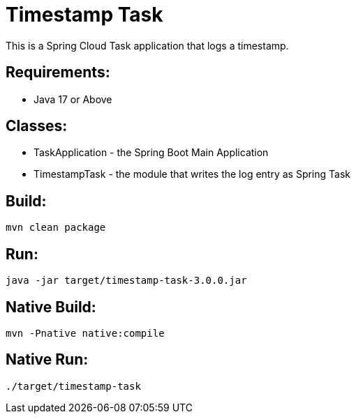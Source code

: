 = Timestamp Task

This is a Spring Cloud Task application that logs a timestamp.

== Requirements:

* Java 17 or Above

== Classes:

* TaskApplication - the Spring Boot Main Application
* TimestampTask - the module that writes the log entry as Spring Task

== Build:

[source,shell]
----
mvn clean package
----

== Run:

[source,shell]
----
java -jar target/timestamp-task-3.0.0.jar
----

== Native Build:

[source,shell]
----
mvn -Pnative native:compile
----

== Native Run:

[source,shell]
----
./target/timestamp-task
----

